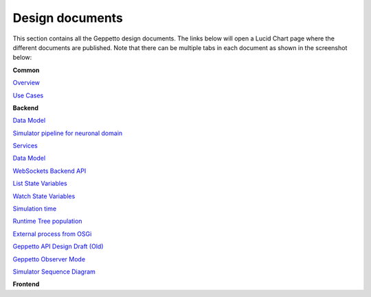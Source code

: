***********
Design documents
***********

This section contains all the Geppetto design documents. The links below will open a Lucid Chart page where the different documents are published.
Note that there can be multiple tabs in each document as shown in the screenshot below:

.. image:: images/designdocs.png

**Common** 

`Overview <https://www.lucidchart.com/documents/view/4666b850-512b-5184-8a79-20de0a000fde>`_

`Use Cases <https://www.lucidchart.com/documents/view/d2b4631c-da56-4b80-9bdb-28c2a6d75c8c>`_

**Backend** 

`Data Model <https://www.lucidchart.com/documents/view/ae8bd4d6-2226-4aee-9d56-774e323188a6/0>`_

`Simulator pipeline for neuronal domain <https://www.lucidchart.com/documents/view/441da30d-df65-4001-8809-2a796c80460b>`_

`Services <https://www.lucidchart.com/documents/view/59066315-98d7-488e-b0cb-18f4c2a4cf65>`_

`Data Model <https://www.lucidchart.com/documents/view/ae8bd4d6-2226-4aee-9d56-774e323188a6>`_

`WebSockets Backend API <https://www.lucidchart.com/documents/view/4ba99a20-5217-1f53-82f4-4f420a004d28>`_

`List State Variables <https://www.lucidchart.com/documents/view/480b4e2c-5237-2970-a88a-249d0a008a0d>`_

`Watch State Variables <https://www.lucidchart.com/documents/view/4c3283a4-527c-cb68-bb8d-14570a009e11>`_

`Simulation time <https://www.lucidchart.com/documents/view/412c0624-52f7-032a-a083-22670a00c5f0>`_

`Runtime Tree population <https://www.lucidchart.com/documents/view/7c2e3ca2-f11f-4051-b115-a921cf31863b>`_

`External process from OSGi <https://www.lucidchart.com/documents/view/bc5b6fe7-0722-4055-b557-e95b9511f85e>`_

`Geppetto API Design Draft (Old) <https://www.lucidchart.com/documents/edit/48520f68-5227-2452-a0e1-2db80a004e94>`_

`Geppetto Observer Mode <https://www.lucidchart.com/documents/view/4a8ed5f0-51c4-ccda-9e42-26a20a004538>`_

`Simulator Sequence Diagram <https://www.lucidchart.com/documents/view/425b6548-51de-ecd5-827e-073d0a009bd7>`_

**Frontend** 

